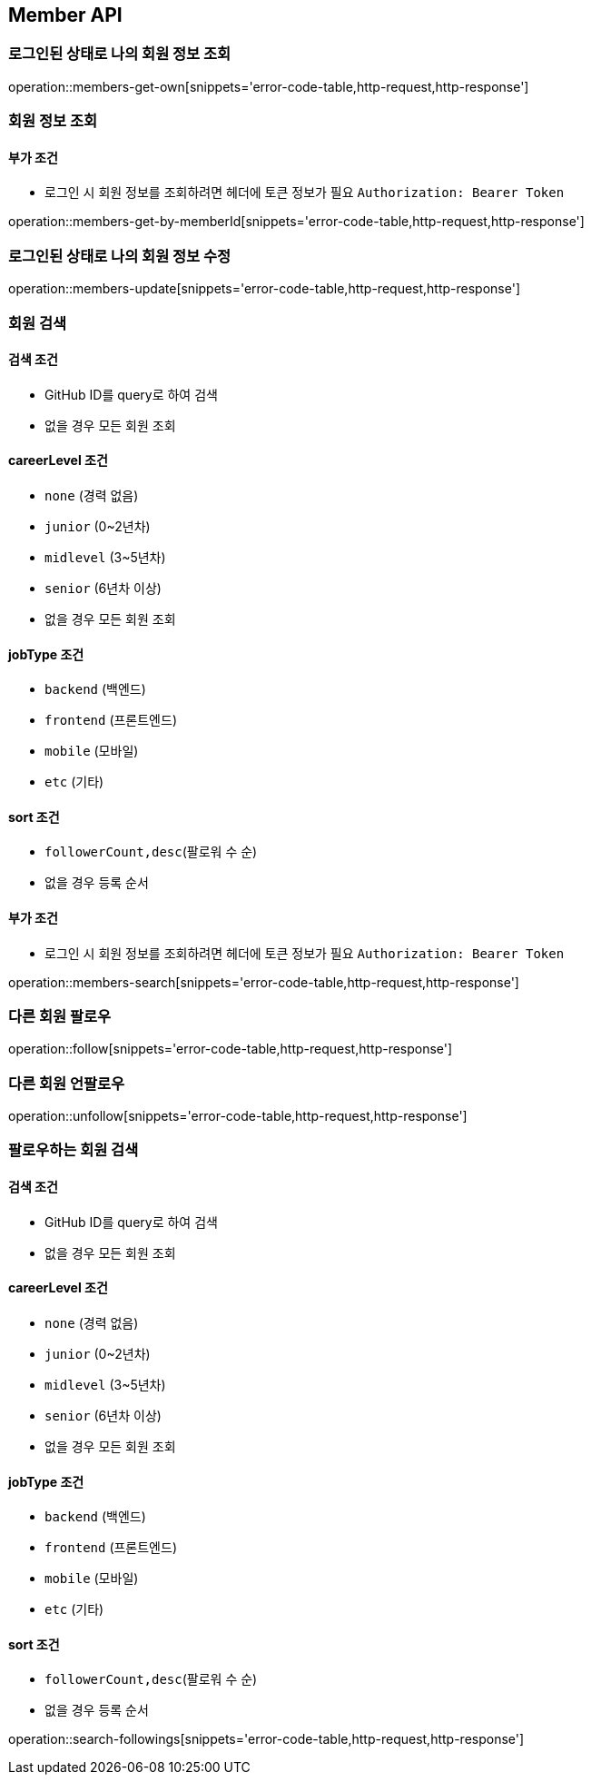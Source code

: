 [[Member]]
== Member API

=== 로그인된 상태로 나의 회원 정보 조회

operation::members-get-own[snippets='error-code-table,http-request,http-response']

=== 회원 정보 조회

==== 부가 조건
- 로그인 시 회원 정보를 조회하려면 헤더에 토큰 정보가 필요
`Authorization: Bearer Token`

operation::members-get-by-memberId[snippets='error-code-table,http-request,http-response']

=== 로그인된 상태로 나의 회원 정보 수정

operation::members-update[snippets='error-code-table,http-request,http-response']

=== 회원 검색

==== 검색 조건

- GitHub ID를 query로 하여 검색
- 없을 경우 모든 회원 조회

==== careerLevel 조건

- `none` (경력 없음)
- `junior` (0~2년차)
- `midlevel` (3~5년차)
- `senior` (6년차 이상)
- 없을 경우 모든 회원 조회

==== jobType 조건

- `backend` (백엔드)
- `frontend` (프론트엔드)
- `mobile` (모바일)
- `etc` (기타)

==== sort 조건

- `followerCount,desc`(팔로워 수 순)
- 없을 경우 등록 순서

==== 부가 조건
- 로그인 시 회원 정보를 조회하려면 헤더에 토큰 정보가 필요
`Authorization: Bearer Token`

operation::members-search[snippets='error-code-table,http-request,http-response']

=== 다른 회원 팔로우

operation::follow[snippets='error-code-table,http-request,http-response']

=== 다른 회원 언팔로우

operation::unfollow[snippets='error-code-table,http-request,http-response']

=== 팔로우하는 회원 검색

==== 검색 조건

- GitHub ID를 query로 하여 검색
- 없을 경우 모든 회원 조회

==== careerLevel 조건

- `none` (경력 없음)
- `junior` (0~2년차)
- `midlevel` (3~5년차)
- `senior` (6년차 이상)
- 없을 경우 모든 회원 조회

==== jobType 조건

- `backend` (백엔드)
- `frontend` (프론트엔드)
- `mobile` (모바일)
- `etc` (기타)

==== sort 조건

- `followerCount,desc`(팔로워 수 순)
- 없을 경우 등록 순서

operation::search-followings[snippets='error-code-table,http-request,http-response']
